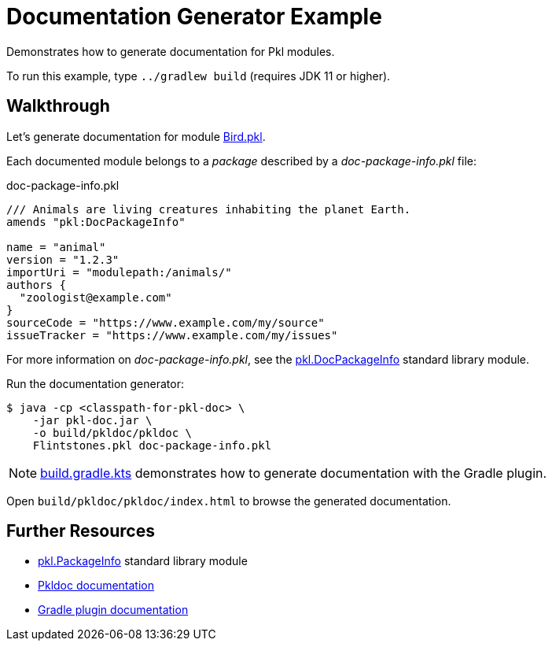 = Documentation Generator Example

Demonstrates how to generate documentation for Pkl modules.

To run this example, type `../gradlew build` (requires JDK 11 or higher).

== Walkthrough

Let's generate documentation for module xref:Bird.pkl[].

Each documented module belongs to a _package_ described by a _doc-package-info.pkl_ file:

.doc-package-info.pkl
[source,groovy]
// can't use include here (https://github.com/github/markup/issues/1095)
----
/// Animals are living creatures inhabiting the planet Earth.
amends "pkl:DocPackageInfo"

name = "animal"
version = "1.2.3"
importUri = "modulepath:/animals/"
authors {
  "zoologist@example.com"
}
sourceCode = "https://www.example.com/my/source"
issueTracker = "https://www.example.com/my/issues"
----

For more information on _doc-package-info.pkl_,
see the https://pkl-lang.org/package-docs/pkl/current/DocPackageInfo/[pkl.DocPackageInfo] standard library module.

Run the documentation generator:

[source,shell script]
----
$ java -cp <classpath-for-pkl-doc> \
    -jar pkl-doc.jar \
    -o build/pkldoc/pkldoc \
    Flintstones.pkl doc-package-info.pkl
----

NOTE: xref:build.gradle.kts[] demonstrates how to generate documentation with the Gradle plugin.

Open `build/pkldoc/pkldoc/index.html` to browse the generated documentation.

== Further Resources

* https://pkl-lang.org/package-docs/pkl/current/PackageInfo/[pkl.PackageInfo] standard library module
* https://pkl-lang.org/main/current/pkl-doc/[Pkldoc documentation]
* https://pkl-lang.org/main/current/pkl-gradle/[Gradle plugin documentation]
